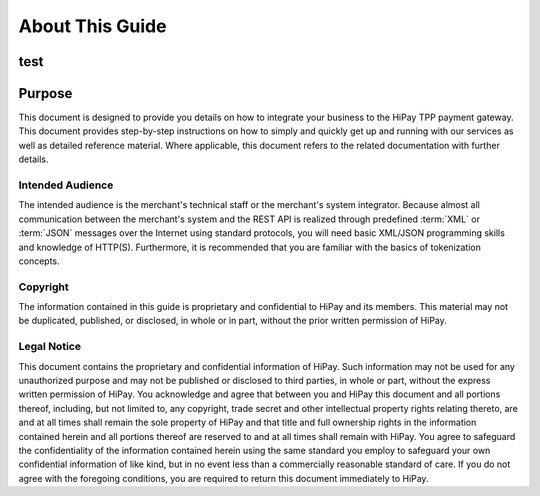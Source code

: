.. _introguide:
================
About This Guide
================
test
-------
Purpose
-------

This document is designed to provide you details on how to integrate your business to
the HiPay TPP payment gateway. This document provides step-by-step instructions on how
to simply and quickly get up and running with our services as well as detailed reference material.
Where applicable, this document refers to the related documentation with further details.

-----------------
Intended Audience
-----------------

The intended audience is the merchant's technical staff or the merchant's system integrator.
Because almost all communication between the merchant's system and the REST API is realized
through predefined :term:`XML` or :term:`JSON` messages over the Internet using standard protocols,
you will need basic XML/JSON programming skills and knowledge of HTTP(S).
Furthermore, it is recommended that you are familiar with the basics of tokenization concepts.

---------
Copyright
---------

The information contained in this guide is proprietary and confidential to HiPay and its members.
This material may not be duplicated, published, or disclosed, in whole or in part, without
the prior written permission of HiPay.

------------
Legal Notice
------------

This document contains the proprietary and confidential information of HiPay.
Such information may not be used for any unauthorized purpose and may not be published or disclosed
to third parties, in whole or part, without the express written permission of HiPay.
You acknowledge and agree that between you and HiPay this document and all portions thereof,
including, but not limited to, any copyright, trade secret and other intellectual property rights
relating thereto, are and at all times shall remain the sole property of HiPay and that title
and full ownership rights in the information contained herein and all portions thereof are reserved
to and at all times shall remain with HiPay. You agree to safeguard the confidentiality of
the information contained herein using the same standard you employ to safeguard your own confidential
information of like kind, but in no event less than a commercially reasonable standard of care.
If you do not agree with the foregoing conditions, you are required to return this document
immediately to HiPay.
